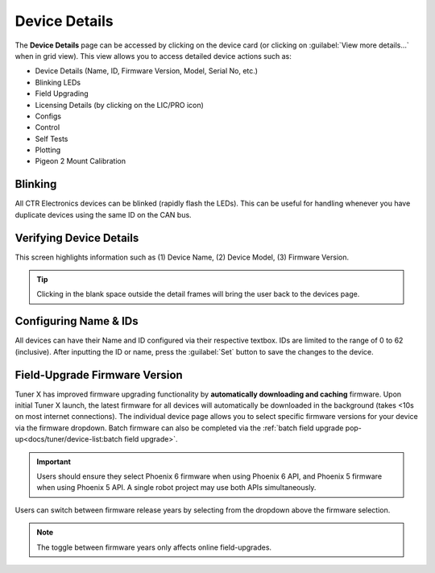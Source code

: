 Device Details
==============

The **Device Details** page can be accessed by clicking on the device card (or clicking on :guilabel:`View more details...` when in grid view). This view allows you to access detailed device actions such as:

- Device Details (Name, ID, Firmware Version, Model, Serial No, etc.)
- Blinking LEDs
- Field Upgrading
- Licensing Details (by clicking on the LIC/PRO icon)
- Configs
- Control
- Self Tests
- Plotting
- Pigeon 2 Mount Calibration

Blinking
--------

All CTR Electronics devices can be blinked (rapidly flash the LEDs). This can be useful for handling whenever you have duplicate devices using the same ID on the CAN bus.

.. image:: images/blinking-device-deviceview.png
   :width: 70%
   :alt: Device blinking in device view

Verifying Device Details
------------------------

This screen highlights information such as (1) Device Name, (2) Device Model, (3) Firmware Version.

.. tip:: Clicking in the blank space outside the detail frames will bring the user back to the devices page.

.. image:: images/verifying-device-details.png
   :width: 70%
   :alt: Showcases Device Name, Device Model and firmware version placement.

Configuring Name & IDs
----------------------

All devices can have their Name and ID configured via their respective textbox. IDs are limited to the range of 0 to 62 (inclusive). After inputting the ID or name, press the :guilabel:`Set` button to save the changes to the device.

.. image:: images/device-id-name-highlight.png
   :width: 70%
   :alt: Highlighting device ID and name fields.

Field-Upgrade Firmware Version
------------------------------

Tuner X has improved firmware upgrading functionality by **automatically downloading and caching** firmware. Upon initial Tuner X launch, the latest firmware for all devices will automatically be downloaded in the background (takes <10s on most internet connections). The individual device page allows you to select specific firmware versions for your device via the firmware dropdown. Batch firmware can also be completed via the :ref:`batch field upgrade pop-up<docs/tuner/device-list:batch field upgrade>`.

.. important:: Users should ensure they select Phoenix 6 firmware when using Phoenix 6 API, and Phoenix 5 firmware when using Phoenix 5 API. A single robot project may use both APIs simultaneously.

.. image:: images/selecting-firmware-version.png
   :width: 70%
   :alt: Firmware version picker

Users can switch between firmware release years by selecting from the dropdown above the firmware selection.

.. note:: The toggle between firmware years only affects online field-upgrades.

.. image:: images/swapping-pro-phoenix5.png
   :width: 70%
   :alt: Toggle switching between Phoenix 5 and Pro
